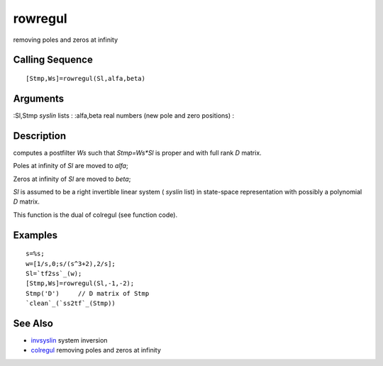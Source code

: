 


rowregul
========

removing poles and zeros at infinity



Calling Sequence
~~~~~~~~~~~~~~~~


::

    [Stmp,Ws]=rowregul(Sl,alfa,beta)




Arguments
~~~~~~~~~

:Sl,Stmp `syslin` lists
: :alfa,beta real numbers (new pole and zero positions)
:



Description
~~~~~~~~~~~

computes a postfilter `Ws` such that `Stmp=Ws*Sl` is proper and with
full rank `D` matrix.

Poles at infinity of `Sl` are moved to `alfa`;

Zeros at infinity of `Sl` are moved to `beta`;

`Sl` is assumed to be a right invertible linear system ( `syslin`
list) in state-space representation with possibly a polynomial `D`
matrix.

This function is the dual of colregul (see function code).



Examples
~~~~~~~~


::

    s=%s;
    w=[1/s,0;s/(s^3+2),2/s];
    Sl=`tf2ss`_(w);
    [Stmp,Ws]=rowregul(Sl,-1,-2);
    Stmp('D')     // D matrix of Stmp
    `clean`_(`ss2tf`_(Stmp))




See Also
~~~~~~~~


+ `invsyslin`_ system inversion
+ `colregul`_ removing poles and zeros at infinity


.. _invsyslin: invsyslin.html
.. _colregul: colregul.html


